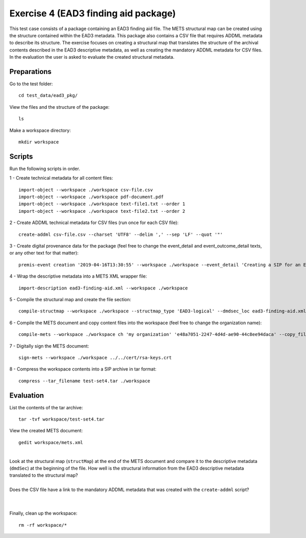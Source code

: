Exercise 4 (EAD3 finding aid package)
=====================================

This test case consists of a package containing an EAD3 finding aid file. The METS structural map can be created using the structure contained within the EAD3 metadata. This package also contains a CSV file that requires ADDML metadata to describe its structure.
The exercise focuses on creating a structural map that translates the structure of the archival contents described in the EAD3 descriptive metadata, as well as creating the mandatory ADDML metadata for CSV files.
In the evaluation the user is asked to evaluate the created structural metadata.

Preparations
------------

Go to the test folder::

	cd test_data/ead3_pkg/

View the files and the structure of the package::

	ls

Make a workspace directory::

	mkdir workspace

Scripts
-------

Run the following scripts in order.

1 - Create technical metadata for all content files::

    import-object --workspace ./workspace csv-file.csv
    import-object --workspace ./workspace pdf-document.pdf
    import-object --workspace ./workspace text-file1.txt --order 1
    import-object --workspace ./workspace text-file2.txt --order 2

2 - Create ADDML technical metadata for CSV files (run once for each CSV file)::

    create-addml csv-file.csv --charset 'UTF8' --delim ',' --sep 'LF' --quot '"'

3 - Create digital provenance data for the package (feel free to change the
event_detail and event_outcome_detail texts, or any other text for that matter)::

	premis-event creation '2019-04-16T13:30:55' --workspace ./workspace --event_detail 'Creating a SIP for an EAD3 data package' --event_outcome success --event_outcome_detail 'SIP created successfully using the pre-ingest tool' --agent_name 'Pre-Ingest tool' --agent_type software

4 - Wrap the descriptive metadata into a METS XML wrapper file::

    import-description ead3-finding-aid.xml --workspace ./workspace

5 - Compile the structural map and create the file section::

    compile-structmap --workspace ./workspace --structmap_type 'EAD3-logical' --dmdsec_loc ead3-finding-aid.xml

6 - Compile the METS document and copy content files into the workspace (feel free
to change the organization name)::

	compile-mets --workspace ./workspace ch 'my organization' 'e48a7051-2247-4d4d-ae90-44c8ee94daca' --copy_files --clean

7 - Digitally sign the METS document::

	sign-mets --workspace ./workspace ../../cert/rsa-keys.crt

8 - Compress the workspace contents into a SIP archive in tar format::

	compress --tar_filename test-set4.tar ./workspace

Evaluation
----------

List the contents of the tar archive::

	tar -tvf workspace/test-set4.tar

View the created METS document::

	gedit workspace/mets.xml

|
| Look at the structural map (``structMap``) at the end of the METS document and compare it to the descriptive metadata (``dmdSec``) at the beginning of the file. How well is the structural information from the EAD3 descriptive metadata translated to the structural map?
|
| Does the CSV file have a link to the mandatory ADDML metadata that was created with the ``create-addml`` script?
|
|

Finally, clean up the workspace::

	rm -rf workspace/*
